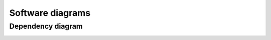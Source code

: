 Software diagrams
=================

Dependency diagram
------------------
.. image:: _static/packages_scludam.svg
  :width: 800
  :alt: Missing image


.. only:: html

  Class diagrams
  --------------
  .. image:: _static/classes_scludam.svg
    :width: 800
    :alt: Missing image
